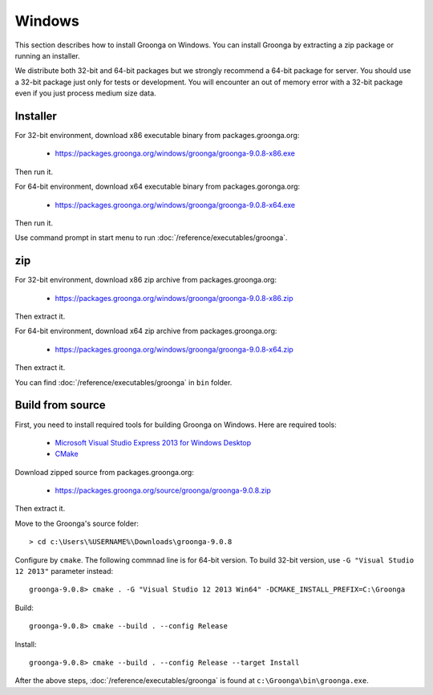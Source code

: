 .. -*- rst -*-
.. Groonga Project

.. highlightlang:: none

Windows
=======

This section describes how to install Groonga on Windows. You can
install Groonga by extracting a zip package or running an installer.

We distribute both 32-bit and 64-bit packages but we strongly
recommend a 64-bit package for server. You should use a 32-bit package
just only for tests or development. You will encounter an out of
memory error with a 32-bit package even if you just process medium
size data.

Installer
---------

For 32-bit environment, download x86 executable binary from
packages.groonga.org:

  * https://packages.groonga.org/windows/groonga/groonga-9.0.8-x86.exe

Then run it.

For 64-bit environment, download x64 executable binary from
packages.goronga.org:

  * https://packages.groonga.org/windows/groonga/groonga-9.0.8-x64.exe

Then run it.

Use command prompt in start menu to run
:doc:`/reference/executables/groonga`.

zip
---

For 32-bit environment, download x86 zip archive from
packages.groonga.org:

  * https://packages.groonga.org/windows/groonga/groonga-9.0.8-x86.zip

Then extract it.

For 64-bit environment, download x64 zip archive from
packages.groonga.org:

  * https://packages.groonga.org/windows/groonga/groonga-9.0.8-x64.zip

Then extract it.

You can find :doc:`/reference/executables/groonga` in ``bin`` folder.

Build from source
-----------------

First, you need to install required tools for building Groonga on
Windows. Here are required tools:

  * `Microsoft Visual Studio Express 2013 for Windows Desktop
    <https://www.visualstudio.com/downloads/#d-2013-express>`_
  * `CMake <http://www.cmake.org/>`_

Download zipped source from packages.groonga.org:

  * https://packages.groonga.org/source/groonga/groonga-9.0.8.zip

Then extract it.

Move to the Groonga's source folder::

  > cd c:\Users\%USERNAME%\Downloads\groonga-9.0.8

Configure by ``cmake``. The following commnad line is for 64-bit
version. To build 32-bit version, use ``-G "Visual Studio 12 2013"``
parameter instead::

  groonga-9.0.8> cmake . -G "Visual Studio 12 2013 Win64" -DCMAKE_INSTALL_PREFIX=C:\Groonga

Build::

  groonga-9.0.8> cmake --build . --config Release

Install::

  groonga-9.0.8> cmake --build . --config Release --target Install

After the above steps, :doc:`/reference/executables/groonga` is found at
``c:\Groonga\bin\groonga.exe``.
